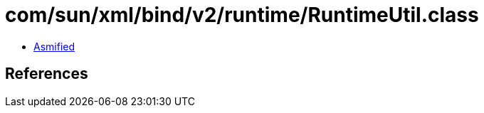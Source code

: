 = com/sun/xml/bind/v2/runtime/RuntimeUtil.class

 - link:RuntimeUtil-asmified.java[Asmified]

== References

